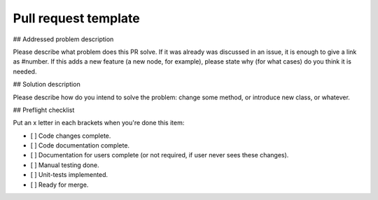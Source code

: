 =====================
Pull request template
=====================

## Addressed problem description

Please describe what problem does this PR solve. If it was already was discussed in an issue, it is enough to give a link as #number.
If this adds a new feature (a new node, for example), please state why (for what cases) do you think it is needed.

## Solution description

Please describe how do you intend to solve the problem: change some method, or introduce new class, or whatever.

## Preflight checklist

Put an x letter in each brackets when you're done this item:

- [ ] Code changes complete.
- [ ] Code documentation complete.
- [ ] Documentation for users complete (or not required, if user never sees these changes).
- [ ] Manual testing done. 
- [ ] Unit-tests implemented.
- [ ] Ready for merge.

